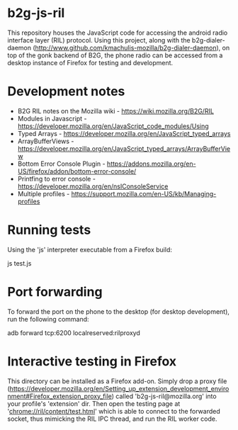 * b2g-js-ril

This repository houses the JavaScript code for accessing the android
radio interface layer (RIL) protocol. Using this project, along with
the b2g-dialer-daemon
(http://www.github.com/kmachulis-mozilla/b2g-dialer-daemon), on top of
the gonk backend of B2G, the phone radio can be accessed from a
desktop instance of Firefox for testing and development.

* Development notes

- B2G RIL notes on the Mozilla wiki - https://wiki.mozilla.org/B2G/RIL
- Modules in Javascript - https://developer.mozilla.org/en/JavaScript_code_modules/Using
- Typed Arrays - https://developer.mozilla.org/en/JavaScript_typed_arrays
- ArrayBufferViews - https://developer.mozilla.org/en/JavaScript_typed_arrays/ArrayBufferView
- Bottom Error Console Plugin - https://addons.mozilla.org/en-US/firefox/addon/bottom-error-console/
- Printfing to error console - https://developer.mozilla.org/en/nsIConsoleService
- Multiple profiles - https://support.mozilla.com/en-US/kb/Managing-profiles

* Running tests

Using the 'js' interpreter executable from a Firefox build:

  js test.js

* Port forwarding

To forward the port on the phone to the desktop (for desktop
development), run the following command:

  adb forward tcp:6200 localreserved:rilproxyd

* Interactive testing in Firefox

This directory can be installed as a Firefox add-on. Simply drop a
proxy file
(https://developer.mozilla.org/en/Setting_up_extension_development_environment#Firefox_extension_proxy_file)
called 'b2g-js-ril@mozilla.org' into your profile's 'extension' dir.
Then open the testing page at 'chrome://ril/content/test.html' which
is able to connect to the forwarded socket, thus mimicking the RIL IPC
thread, and run the RIL worker code.
